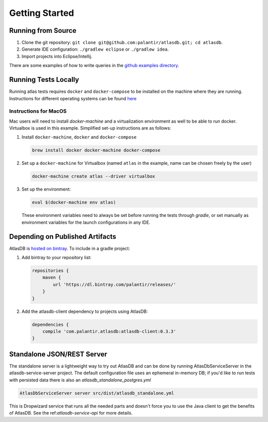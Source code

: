 .. _getting-started:

===============
Getting Started
===============

.. _running-from-source:

Running from Source
===================

1. Clone the git repository:
   ``git clone git@github.com:palantir/atlasdb.git; cd atlasdb``.
2. Generate IDE configuration: ``./gradlew eclipse`` or
   ``./gradlew idea``.
3. Import projects into Eclipse/Intellij.

There are some examples of how to write queries in the `github examples
directory <https://github.com/palantir/atlasdb/tree/develop/examples>`__.

Running Tests Locally
=====================
Running atlas tests requires ``docker`` and ``docker-compose`` to be installed on the machine where they are running. Instructions for different operating systems can be found `here <https://docs.docker.com/engine/installation/>`__

Instructions for MacOS
----------------------
Mac users will need to install `docker-machine` and a virtualization environment as well to be able to run docker. Virtualbox is used in this example. Simplified set-up instructions are as follows:

1. Install ``docker-machine``, ``docker`` and ``docker-compose``

   .. code:: bash

      brew install docker docker-machine docker-compose

2. Set up a ``docker-machine`` for Virtualbox (named ``atlas`` in the example, name can be chosen freely by the user)

   .. code:: bash

      docker-machine create atlas --driver virtualbox

3. Set up the environment:

   .. code:: bash

      eval $(docker-machine env atlas)

   These environment variables need to always be set before running the tests through `gradle`, or set manually as environment variables for the launch configurations in any IDE.

Depending on Published Artifacts
================================

AtlasDB is `hosted on
bintray <https://bintray.com/palantir/releases/atlasdb/view>`__. To
include in a gradle project:

1. Add bintray to your repository list:

   .. code:: javascript

       repositories {
           maven {
               url 'https://dl.bintray.com/palantir/releases/'
           }
       }

2. Add the atlasdb-client dependency to projects using AtlasDB:

   .. code:: javascript

       dependencies {
           compile 'com.palantir.atlasdb:atlasdb-client:0.3.3'
       }

Standalone JSON/REST Server
===========================

The standalone server is a lightweight way to try out AtlasDB and can be
done by running AtlasDbServiceServer in the atlasdb-service-server project.
The default configuration file uses an ephemeral in-memory DB;
if you'd like to run tests with persisted data there is also an `atlasdb_standalone_postgres.yml`

.. code:: bash

    AtlasDbServiceServer server src/dist/atlasdb_standalone.yml

This is Dropwizard service that runs all the needed parts and doesn't
force you to use the Java client to get the benefits of AtlasDB. See the
ref:`atlasdb-service-api` for more details.

